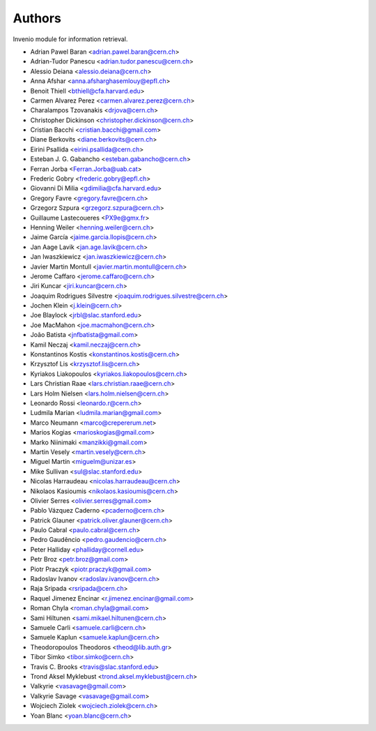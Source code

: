 ..
    This file is part of Invenio.
    Copyright (C) 2015 CERN.

    Invenio is free software; you can redistribute it
    and/or modify it under the terms of the GNU General Public License as
    published by the Free Software Foundation; either version 2 of the
    License, or (at your option) any later version.

    Invenio is distributed in the hope that it will be
    useful, but WITHOUT ANY WARRANTY; without even the implied warranty of
    MERCHANTABILITY or FITNESS FOR A PARTICULAR PURPOSE.  See the GNU
    General Public License for more details.

    You should have received a copy of the GNU General Public License
    along with Invenio; if not, write to the
    Free Software Foundation, Inc., 59 Temple Place, Suite 330, Boston,
    MA 02111-1307, USA.

    In applying this license, CERN does not
    waive the privileges and immunities granted to it by virtue of its status
    as an Intergovernmental Organization or submit itself to any jurisdiction.

Authors
=======

Invenio module for information retrieval.

- Adrian Pawel Baran <adrian.pawel.baran@cern.ch>
- Adrian-Tudor Panescu <adrian.tudor.panescu@cern.ch>
- Alessio Deiana <alessio.deiana@cern.ch>
- Anna Afshar <anna.afsharghasemlouy@epfl.ch>
- Benoit Thiell <bthiell@cfa.harvard.edu>
- Carmen Alvarez Perez <carmen.alvarez.perez@cern.ch>
- Charalampos Tzovanakis <drjova@cern.ch>
- Christopher Dickinson <christopher.dickinson@cern.ch>
- Cristian Bacchi <cristian.bacchi@gmail.com>
- Diane Berkovits <diane.berkovits@cern.ch>
- Eirini Psallida <eirini.psallida@cern.ch>
- Esteban J. G. Gabancho <esteban.gabancho@cern.ch>
- Ferran Jorba <Ferran.Jorba@uab.cat>
- Frederic Gobry <frederic.gobry@epfl.ch>
- Giovanni Di Milia <gdimilia@cfa.harvard.edu>
- Gregory Favre <gregory.favre@cern.ch>
- Grzegorz Szpura <grzegorz.szpura@cern.ch>
- Guillaume Lastecoueres <PX9e@gmx.fr>
- Henning Weiler <henning.weiler@cern.ch>
- Jaime García <jaime.garcia.llopis@cern.ch>
- Jan Aage Lavik <jan.age.lavik@cern.ch>
- Jan Iwaszkiewicz <jan.iwaszkiewicz@cern.ch>
- Javier Martin Montull <javier.martin.montull@cern.ch>
- Jerome Caffaro <jerome.caffaro@cern.ch>
- Jiri Kuncar <jiri.kuncar@cern.ch>
- Joaquim Rodrigues Silvestre <joaquim.rodrigues.silvestre@cern.ch>
- Jochen Klein <j.klein@cern.ch>
- Joe Blaylock <jrbl@slac.stanford.edu>
- Joe MacMahon <joe.macmahon@cern.ch>
- João Batista <jnfbatista@gmail.com>
- Kamil Neczaj <kamil.neczaj@cern.ch>
- Konstantinos Kostis <konstantinos.kostis@cern.ch>
- Krzysztof Lis <krzysztof.lis@cern.ch>
- Kyriakos Liakopoulos <kyriakos.liakopoulos@cern.ch>
- Lars Christian Raae <lars.christian.raae@cern.ch>
- Lars Holm Nielsen <lars.holm.nielsen@cern.ch>
- Leonardo Rossi <leonardo.r@cern.ch>
- Ludmila Marian <ludmila.marian@gmail.com>
- Marco Neumann <marco@crepererum.net>
- Marios Kogias <marioskogias@gmail.com>
- Marko Niinimaki <manzikki@gmail.com>
- Martin Vesely <martin.vesely@cern.ch>
- Miguel Martín <miguelm@unizar.es>
- Mike Sullivan <sul@slac.stanford.edu>
- Nicolas Harraudeau <nicolas.harraudeau@cern.ch>
- Nikolaos Kasioumis <nikolaos.kasioumis@cern.ch>
- Olivier Serres <olivier.serres@gmail.com>
- Pablo Vázquez Caderno <pcaderno@cern.ch>
- Patrick Glauner <patrick.oliver.glauner@cern.ch>
- Paulo Cabral <paulo.cabral@cern.ch>
- Pedro Gaudêncio <pedro.gaudencio@cern.ch>
- Peter Halliday <phalliday@cornell.edu>
- Petr Broz <petr.broz@gmail.com>
- Piotr Praczyk <piotr.praczyk@gmail.com>
- Radoslav Ivanov <radoslav.ivanov@cern.ch>
- Raja Sripada <rsripada@cern.ch>
- Raquel Jimenez Encinar <r.jimenez.encinar@gmail.com>
- Roman Chyla <roman.chyla@gmail.com>
- Sami Hiltunen <sami.mikael.hiltunen@cern.ch>
- Samuele Carli <samuele.carli@cern.ch>
- Samuele Kaplun <samuele.kaplun@cern.ch>
- Theodoropoulos Theodoros <theod@lib.auth.gr>
- Tibor Simko <tibor.simko@cern.ch>
- Travis C. Brooks <travis@slac.stanford.edu>
- Trond Aksel Myklebust <trond.aksel.myklebust@cern.ch>
- Valkyrie <vasavage@gmail.com>
- Valkyrie Savage <vasavage@gmail.com>
- Wojciech Ziolek <wojciech.ziolek@cern.ch>
- Yoan Blanc <yoan.blanc@cern.ch>
